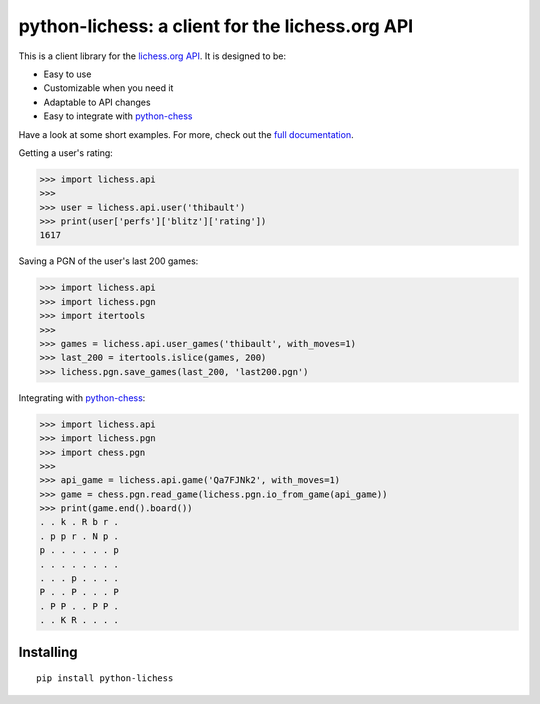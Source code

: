 python-lichess: a client for the lichess.org API
================================================

This is a client library for the `lichess.org <https://lichess.org>`_ `API <https://github.com/ornicar/lila#http-api>`_. It is designed to be:

* Easy to use

* Customizable when you need it

* Adaptable to API changes

* Easy to integrate with `python-chess <https://github.com/niklasf/python-chess>`_

Have a look at some short examples. For more, check out the `full documentation <http://python-lichess.readthedocs.io/>`_.

Getting a user's rating:

>>> import lichess.api
>>> 
>>> user = lichess.api.user('thibault')
>>> print(user['perfs']['blitz']['rating'])
1617

Saving a PGN of the user's last 200 games:

>>> import lichess.api
>>> import lichess.pgn
>>> import itertools
>>> 
>>> games = lichess.api.user_games('thibault', with_moves=1)
>>> last_200 = itertools.islice(games, 200)
>>> lichess.pgn.save_games(last_200, 'last200.pgn')

Integrating with `python-chess <https://github.com/niklasf/python-chess>`_:

>>> import lichess.api
>>> import lichess.pgn
>>> import chess.pgn
>>> 
>>> api_game = lichess.api.game('Qa7FJNk2', with_moves=1)
>>> game = chess.pgn.read_game(lichess.pgn.io_from_game(api_game))
>>> print(game.end().board())
. . k . R b r .
. p p r . N p .
p . . . . . . p
. . . . . . . .
. . . p . . . .
P . . P . . . P
. P P . . P P .
. . K R . . . .

Installing
----------

::

    pip install python-lichess
